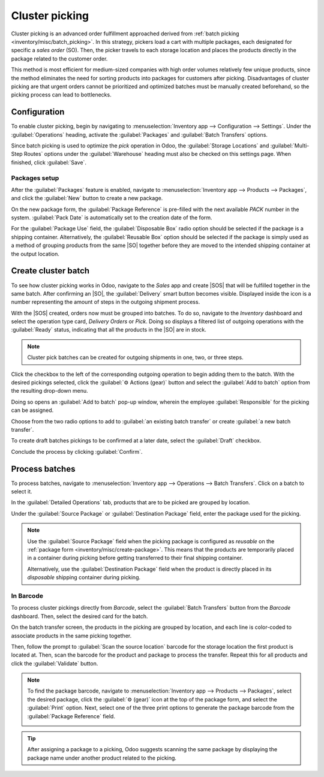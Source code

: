 ===============
Cluster picking
===============

.. _inventory/misc/cluster_picking:

.. |SO| replace:: :abbr:`SO (Sales Order)`
.. |SOS| replace:: :abbr:`SOs (Sales Orders)`

Cluster picking is an advanced order fulfillment approached derived from :ref:`batch picking
<inventory/misc/batch_picking>`. In this strategy, pickers load a cart with multiple packages, each
designated for specific a *sales order* (SO). Then, the picker travels to each storage location and
places the products directly in the package related to the customer order.

This method is most efficient for medium-sized companies with high order volumes relatively few
unique products, since the method eliminates the need for sorting products into packages for
customers after picking. Disadvantages of cluster picking are that urgent orders cannot be
prioritized and optimized batches must be manually created beforehand, so the picking process can
lead to bottlenecks.

.. _inventory/misc/cluster_picking/example:

.. example::
   #. |SO| 1 calls for one apple and orange
   #. |SO| 2 requires one apple and banana
   #. |SO| 3 needs one apple, orange, and banana

   Apples are stored in Shelf A, oranges in Shelf B, and bananas in Shelf C.

   To pick products for three orders at once, the cart is loaded with three empty packages.

   Starting at Shelf A, the the picker places apples into each package. Next, the picker navigates
   to Shelf B and places oranges in the packages designated for |SO| 1 and |SO| 3. Finally, the
   picker pushes the cart to Shelf C and loads packages for |SO| 2 and |SO| 3 with a banana, each.

   With all three |SOS| fulfilled, the picker pushes the cart to the output location, where
   the packages are sealed and prepared for shipment.

   .. image:: cluster_picking/cluster-example.png
      :align: center
      :alt: Show example of fulfilling sales orders 2 and 3 at once.

Configuration
=============

To enable cluster picking, begin by navigating to :menuselection:`Inventory app --> Configuration
--> Settings`. Under the :guilabel:`Operations` heading, activate the :guilabel:`Packages` and
:guilabel:`Batch Transfers` options.

.. image:: cluster_picking/configs.png
   :align: center
   :alt: Activate *Packages* and *Batch Transfers* features in the settings.

Since batch picking is used to optimize the *pick* operation in Odoo, the :guilabel:`Storage
Locations` and :guilabel:`Multi-Step Routes` options under the :guilabel:`Warehouse` heading must
also be checked on this settings page. When finished, click :guilabel:`Save`.

.. image:: cluster_picking/locations-routes-checkbox.png
   :align: center
   :alt: Enable *Storage Locations* and *Multi-Step Routes* Inventory > Configuration > Settings.

.. _inventory/misc/create-package:

Packages setup
--------------

After the :guilabel:`Packages` feature is enabled, navigate to :menuselection:`Inventory app -->
Products --> Packages`, and click the :guilabel:`New` button to create a new package.

On the new package form, the :guilabel:`Package Reference` is pre-filled with the next available
`PACK` number in the system. :guilabel:`Pack Date` is automatically set to the creation date of the
form.

For the :guilabel:`Package Use` field, the :guilabel:`Disposable Box` radio option should be
selected if the package is a shipping container. Alternatively, the :guilabel:`Reusable Box` option
should be selected if the package is simply used as a method of grouping products from the same |SO|
together before they are moved to the intended shipping container at the output location.

.. seealso::
   :ref:`Packages <inventory/management/packages>`

.. example::
   A package intended for cluster picking is named `CLUSTER-PACK-3` for easy identification. For
   this workflow, the products are directly packed using their intended shipping containers, so
   :guilabel:`Package Use` is set to :guilabel:`Disposable Box`.

   .. image:: cluster_picking/cluster-package.png
      :align: center
      :alt: Create new package form.

Create cluster batch
====================

To see how cluster picking works in Odoo, navigate to the *Sales* app and create |SOS| that will be
fulfilled together in the same batch. After confirming an |SO|, the :guilabel:`Delivery` smart
button becomes visible. Displayed inside the icon is a number representing the amount of steps in
the outgoing shipment process.

.. example::
   Begin by creating three |SOS| for the apples, oranges, and bananas as shown in the :ref:`example
   above <inventory/misc/cluster_picking/example>`.

   After confirming an |SO|, the :guilabel:`Delivery` smart button will display the number `2`,
   indicating that there are two operations to complete: `Pick` and `Delivery`.

   .. image:: cluster_picking/create-sales-order.png
      :align: center
      :alt: Example sales order for an apple, orange, and banana.

With the |SOS| created, orders now must be grouped into batches. To do so, navigate to the
*Inventory* dashboard and select the operation type card, `Delivery Orders` or `Pick`. Doing so
displays a filtered list of outgoing operations with the :guilabel:`Ready` status, indicating that
all the products in the |SO| are in stock.

.. note::
   Cluster pick batches can be created for outgoing shipments in one, two, or three steps.

.. seealso::
   - :ref:`Delivery in one step <inventory/receipts_delivery_one_step>`
   - :ref:`Delivery in two steps <inventory/receipts_delivery_two_steps>`
   - :ref:`Delivery in three steps <inventory/delivery_three_steps>`

Click the checkbox to the left of the corresponding outgoing operation to begin adding them to the
batch. With the desired pickings selected, click the :guilabel:`⚙️ Actions (gear)` button and select
the :guilabel:`Add to batch` option from the resulting drop-down menu.

.. example::
   To create a cluster batch as shown in the :ref:`example above
   <inventory/misc/cluster_picking/example>`, in a warehouse configured with two-step outgoing
   shipments, the following pick operations are selected:

   - `WH/PICK/00007`: linked to |SO| 88 for one apple and orange.
   - `WH/PICK/00008`: linked to |SO| 89 for one apple and banana.
   - `WH/PICK/00009`: linked to |SO| 90 for one apple, orange, and banana.

   .. image:: cluster_picking/select-picks.png
      :align: center
      :alt: Use *Add to batch* button, from the *Action* button's list.

Doing so opens an :guilabel:`Add to batch` pop-up window, wherein the employee
:guilabel:`Responsible` for the picking can be assigned.

Choose from the two radio options to add to :guilabel:`an existing batch transfer` or create
:guilabel:`a new batch transfer`.

To create draft batches pickings to be confirmed at a later date, select the :guilabel:`Draft`
checkbox.

Conclude the process by clicking :guilabel:`Confirm`.

.. image:: cluster_picking/add-to-batch-window.png
   :align: center
   :alt: Show *Add to batch* window to create a batch transfer.

Process batches
===============

To process batches, navigate to :menuselection:`Inventory app --> Operations --> Batch Transfers`.
Click on a batch to select it.

In the :guilabel:`Detailed Operations` tab, products that are to be picked are grouped by location.

Under the :guilabel:`Source Package` or :guilabel:`Destination Package` field, enter the package
used for the picking.

.. note::
   Use the :guilabel:`Source Package` field when the picking package is configured as *reusable* on
   the :ref:`package form <inventory/misc/create-package>`. This means that the products are
   temporarily placed in a container during picking before getting transferred to their final
   shipping container.

   Alternatively, use the :guilabel:`Destination Package` field when the product is directly placed
   in its *disposable* shipping container during picking.

.. example::
   Process the cluster batch for the three orders of apples, oranges, and bananas :ref:`example
   <inventory/misc/cluster_picking/example>` by assigning each picking to a dedicated package.

   At the storage location for apples, `WH/Stock/Shelf A`, assign the apples in all three pickings
   to one of the three disposable packages, `CLUSTER-PACK-1`, `CLUSTER-PACK-2`, and
   `CLUSTER-PACK-3`.

   Record this in Odoo using the :guilabel:`Destination Package` field in the
   :guilabel:`Detailed Operations` tab.

   .. image:: cluster_picking/cluster-batch-example.png
      :align: center
      :alt: Example of processing cluster pickings in *Inventory*

In Barcode
----------

To process cluster pickings directly from *Barcode*, select the :guilabel:`Batch Transfers` button
from the *Barcode* dashboard. Then, select the desired card for the batch.

On the batch transfer screen, the products in the picking are grouped by location, and each line is
color-coded to associate products in the same picking together.

Then, follow the prompt to :guilabel:`Scan the source location` barcode for the storage location the
first product is located at. Then, scan the barcode for the product and package to process the
transfer. Repeat this for all products and click the :guilabel:`Validate` button.

.. note::
   To find the package barcode, navigate to :menuselection:`Inventory app --> Products -->
   Packages`, select the desired package, click the :guilabel:`⚙️ (gear)` icon at the top of the
   package form, and select the :guilabel:`Print` option. Next, select one of the three print
   options to generate the package barcode from the :guilabel:`Package Reference` field.

   .. image:: cluster_picking/find-package-barcode.png
      :align: center
      :alt: Display where the package barcode can be generated.

.. example::
   Begin processing the cluster picking by going to the first storage location, `Shelf A` and scan
   the :ref:`location barcode <barcode/setup/location>`. Doing so highlights all the pickings that
   need products from this particular location.

   Scan the barcode for the apple, which highlights the picking labeled in red for the product
   `Apple`, for the picking, `WH/PICK/00007`.

   Then, scan the `CLUSTER-PACK-1` package barcode, and place the product in the designated package.

   .. image:: cluster_picking/batch-barcode.png
      :align: center
      :alt: Example of cluster batch from the *Barcode* app.

.. tip::
   After assigning a package to a picking, Odoo suggests scanning the same package by displaying the
   package name under another product related to the picking.


